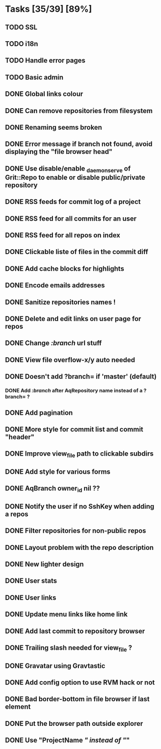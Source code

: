 * Tasks [35/39] [89%]
** TODO SSL
** TODO i18n
** TODO Handle error pages
** TODO Basic admin

** DONE Global links colour
   CLOSED: [2011-02-10 Thu 00:17]
** DONE Can remove repositories from filesystem
   CLOSED: [2011-02-09 Wed 21:16]
** DONE Renaming seems broken
   CLOSED: [2011-02-09 Wed 20:33]
** DONE Error message if branch not found, avoid displaying the "file browser head"
   CLOSED: [2011-02-09 Wed 19:04]
** DONE Use disable/enable _daemon_serve of Grit::Repo to enable or disable public/private repository
   CLOSED: [2011-02-09 Wed 15:52]
** DONE RSS feeds for commit log of a project
   CLOSED: [2011-02-09 Wed 14:49]
** DONE RSS feed for all commits for an user
   CLOSED: [2011-02-09 Wed 14:49]
** DONE RSS feed for all repos on index
   CLOSED: [2011-02-09 Wed 14:49]
** DONE Clickable liste of files in the commit diff
   CLOSED: [2011-02-09 Wed 11:59]
** DONE Add cache blocks for highlights
   CLOSED: [2011-02-09 Wed 10:52]
** DONE Encode emails addresses
   CLOSED: [2011-02-09 Wed 10:45]
** DONE Sanitize repositories names !
   CLOSED: [2011-02-09 Wed 10:24]
** DONE Delete and edit links on user page for repos
   CLOSED: [2011-02-09 Wed 10:16]
** DONE Change /:branch/ url stuff
   CLOSED: [2011-02-09 Wed 10:15]
** DONE View file overflow-x/y auto needed
   CLOSED: [2011-02-08 Tue 23:36]
** DONE Doesn't add ?branch= if 'master' (default)
   CLOSED: [2011-02-08 Tue 23:02]
*** DONE Add /:branch/ after AqRepository name instead of a ?branch= ?
    CLOSED: [2011-02-08 Tue 23:01]
** DONE Add pagination
   CLOSED: [2011-02-08 Tue 19:59]
** DONE More style for commit list and commit "header"
   CLOSED: [2011-02-08 Tue 10:20]
** DONE Improve view_file path to clickable subdirs
   CLOSED: [2011-02-08 Tue 08:17]
** DONE Add style for various forms
   CLOSED: [2011-02-08 Tue 00:55]
** DONE AqBranch owner_id nil ??
   CLOSED: [2011-02-08 Tue 00:55]
** DONE Notify the user if no SshKey when adding a repos
   CLOSED: [2011-02-08 Tue 00:55]
** DONE Filter repositories for non-public repos
   CLOSED: [2011-02-08 Tue 00:54]
** DONE Layout problem with the repo description
   CLOSED: [2011-02-06 Sun 17:54]
** DONE New lighter design
   CLOSED: [2011-02-06 Sun 17:34]
** DONE User stats
   CLOSED: [2011-02-06 Sun 17:09]
** DONE User links
   CLOSED: [2011-02-06 Sun 16:44]
** DONE Update menu links like home link
   CLOSED: [2011-02-06 Sun 16:30]
** DONE Add last commit to repository browser
   CLOSED: [2011-02-06 Sun 14:08]
** DONE Trailing slash needed for view_file ?
   CLOSED: [2011-02-03 Thu 09:44]
** DONE Gravatar using Gravtastic
   CLOSED: [2011-02-02 Wed 23:00]
** DONE Add config option to use RVM hack or not
   CLOSED: [2011-02-02 Wed 23:00]
** DONE Bad border-bottom in file browser if last element
   CLOSED: [2011-02-02 Wed 23:00]
** DONE Put the browser path outside explorer
   CLOSED: [2011-02-02 Wed 23:08]
** DONE Use "ProjectName /" instead of "/"
   CLOSED: [2011-02-02 Wed 23:03]
